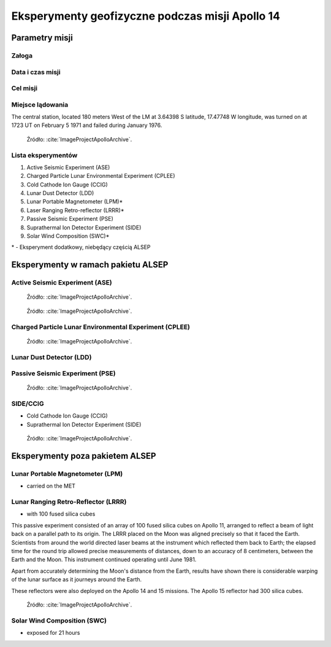 ************************************************
Eksperymenty geofizyczne podczas misji Apollo 14
************************************************


Parametry misji
===============

Załoga
------

Data i czas misji
-----------------

Cel misji
---------

Miejsce lądowania
-----------------
The central station, located 180 meters West of the LM at 3.64398 S latitude, 17.47748 W longitude, was turned on at 1723 UT on February 5 1971 and failed during January 1976.

.. figure:: img/apollo14-setup.jpg
    :name: figure-alsep-apollo14-setup

    Źródło: :cite:`ImageProjectApolloArchive`.

.. todo:: podpis dla Figure

Lista eksperymentów
-------------------
#. Active Seismic Experiment (ASE)
#. Charged Particle Lunar Environmental Experiment (CPLEE)
#. Cold Cathode Ion Gauge (CCIG)
#. Lunar Dust Detector (LDD)
#. Lunar Portable Magnetometer (LPM)*
#. Laser Ranging Retro-reflector (LRRR)*
#. Passive Seismic Experiment (PSE)
#. Suprathermal Ion Detector Experiment (SIDE)
#. Solar Wind Composition (SWC)*

\* - Eksperyment dodatkowy, niebędący częścią ALSEP


Eksperymenty w ramach pakietu ALSEP
===================================

Active Seismic Experiment (ASE)
-------------------------------
.. figure:: img/apollo14-ASE1.jpg
    :name: figure-alsep-apollo14-ASE1

    Źródło: :cite:`ImageProjectApolloArchive`.

.. todo:: podpis dla Figure

.. figure:: img/apollo14-ASE2.jpg
    :name: figure-alsep-apollo14-ASE2

    Źródło: :cite:`ImageProjectApolloArchive`.

.. todo:: podpis dla Figure

Charged Particle Lunar Environmental Experiment (CPLEE)
-------------------------------------------------------
.. figure:: img/apollo14-CPLEE.jpg
    :name: figure-alsep-apollo14-CPLEE

    Źródło: :cite:`ImageProjectApolloArchive`.

.. todo:: podpis dla Figure

Lunar Dust Detector (LDD)
-------------------------

Passive Seismic Experiment (PSE)
--------------------------------
.. figure:: img/apollo14-PSE.jpg
    :name: figure-alsep-apollo14-PSE

    Źródło: :cite:`ImageProjectApolloArchive`.

.. todo:: podpis dla Figure


SIDE/CCIG
---------
* Cold Cathode Ion Gauge (CCIG)
* Suprathermal Ion Detector Experiment (SIDE)

.. figure:: img/apollo14-SIDE_CCIG.jpg
    :name: figure-alsep-apollo14-SIDE_CCIG

    Źródło: :cite:`ImageProjectApolloArchive`.

.. todo:: podpis dla Figure


Eksperymenty poza pakietem ALSEP
================================

Lunar Portable Magnetometer (LPM)
---------------------------------
* carried on the MET

Lunar Ranging Retro-Reflector (LRRR)
------------------------------------
* with 100 fused silica cubes

This passive experiment consisted of an array of 100 fused silica cubes on Apollo 11, arranged to reflect a beam of light back on a parallel path to its origin. The LRRR placed on the Moon was aligned precisely so that it faced the Earth. Scientists from around the world directed laser beams at the instrument which reflected them back to Earth; the elapsed time for the round trip allowed precise measurements of distances, down to an accuracy of 8 centimeters, between the Earth and the Moon. This instrument continued operating until June 1981.

Apart from accurately determining the Moon's distance from the Earth, results have shown there is considerable warping of the lunar surface as it journeys around the Earth.

These reflectors were also deployed on the Apollo 14 and 15 missions.  The Apollo 15 reflector had 300 silica cubes.

.. figure:: img/apollo14-LRRR.jpg
    :name: figure-alsep-apollo14-LRRR

    Źródło: :cite:`ImageProjectApolloArchive`.

.. todo:: podpis dla Figure

Solar Wind Composition (SWC)
----------------------------
* exposed for 21 hours
